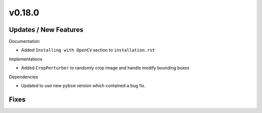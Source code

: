 v0.18.0
=======

Updates / New Features
----------------------

Documentation

* Added ``Installing with OpenCV`` section to ``installation.rst``

Implementations

* Added ``CropPerturber`` to randomly crop image and handle modify bounding boxes

Dependencies

* Updated to use new ``pybsm`` version which contained a bug fix.

Fixes
-----
